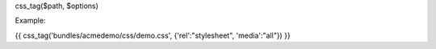 

css_tag($path, $options)

Example:
	
{{ css_tag('bundles/acmedemo/css/demo.css', {'rel':"stylesheet", 'media':"all"}) }} 
